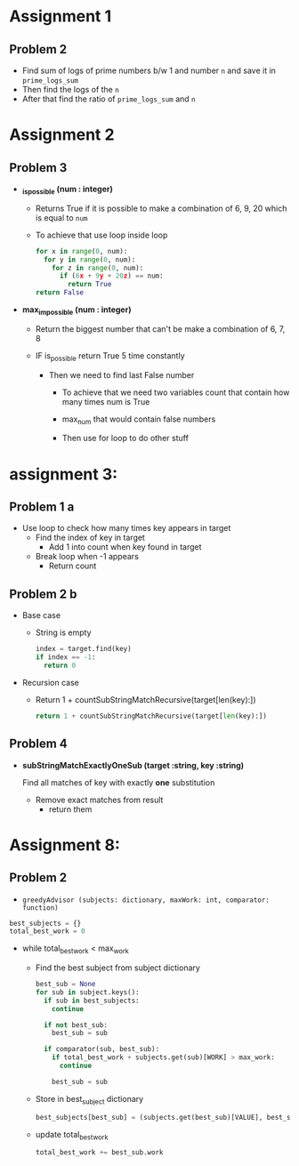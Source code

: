 
* Assignment 1

** Problem 2

 - Find sum of logs of prime numbers b/w 1 and number ~n~
   and save it in ~prime_logs_sum~
 - Then find the logs of the ~n~
 - After that find the ratio of ~prime_logs_sum~ and ~n~


* Assignment 2

** Problem 3
- *_is_possible (num : integer)*
  - Returns True if it is possible to make a combination of
    6, 9, 20 which is equal to ~num~

  - To achieve that use loop inside loop
    #+BEGIN_SRC python
     for x in range(0, num):
       for y in range(0, num):
         for z in range(0, num):
           if (6x + 9y + 20z) == num:
             return True
     return False
    #+END_SRC

- *max_impossible (num : integer)*

  - Return the biggest number that can't be make a combination of 6, 7, 8

  - IF is_possible return True 5 time constantly

    - Then we need to find last False number

      - To achieve that we need two variables count that contain how many times num is True

      - max_num that would contain false numbers

      - Then use for loop to do other stuff


* assignment 3:

** Problem 1 a
- Use loop to check how many times key appears in target
  - Find the index of key in target
    - Add 1 into count when key found in target
  - Break loop when -1 appears
    - Return count

** Problem 2 b
- Base case
  - String is empty
    #+BEGIN_SRC python
    index = target.find(key)
    if index == -1:
      return 0
    #+END_SRC
- Recursion case
  - Return 1 + countSubStringMatchRecursive(target[len(key):])
    #+BEGIN_SRC python
    return 1 + countSubStringMatchRecursive(target[len(key):])
    #+END_SRC

** Problem 4
- *subStringMatchExactlyOneSub (target :string, key :string)*

  Find all matches of key with exactly *one* substitution

  - Remove exact matches from result
    - return them

* Assignment 8:

** Problem 2
- =greedyAdvisor (subjects: dictionary, maxWork: int, comparator: function)=

#+BEGIN_SRC python
best_subjects = {}
total_best_work = 0
#+END_SRC

- while  total_best_work < max_work
  - Find the best subject from subject dictionary
    #+BEGIN_SRC python
    best_sub = None
    for sub in subject.keys():
      if sub in best_subjects:
        continue

      if not best_sub:
        best_sub = sub

      if comparator(sub, best_sub):
        if total_best_work + subjects.get(sub)[WORK] > max_work:
          continue

        best_sub = sub
    #+END_SRC


  - Store in best_subject dictionary
    #+BEGIN_SRC python
    best_subjects[best_sub] = (subjects.get(best_sub)[VALUE], best_sub.work)
    #+END_SRC

  - update total_best_work
    #+BEGIN_SRC python
    total_best_work += best_sub.work
    #+END_SRC
